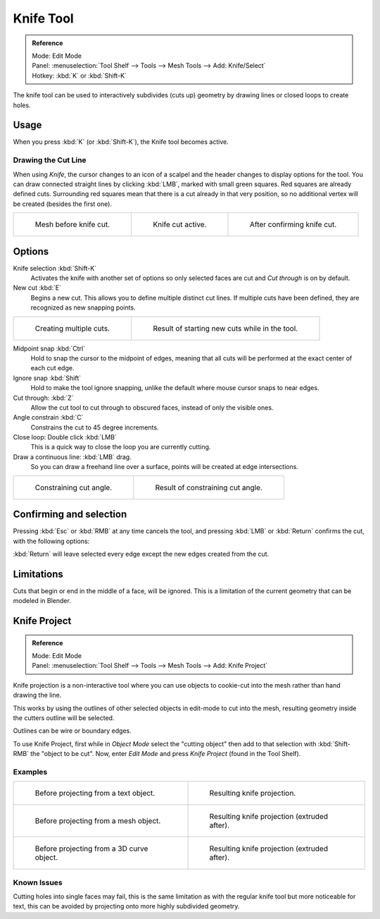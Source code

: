 
**********
Knife Tool
**********

.. admonition:: Reference
   :class: refbox

   | Mode:     Edit Mode
   | Panel:    :menuselection:`Tool Shelf --> Tools --> Mesh Tools --> Add: Knife/Select`
   | Hotkey:   :kbd:`K` or :kbd:`Shift-K`


The knife tool can be used to interactively subdivides (cuts up)
geometry by drawing lines or closed loops to create holes.


Usage
=====

When you press :kbd:`K` (or :kbd:`Shift-K`), the Knife tool becomes active.


Drawing the Cut Line
--------------------

When using *Knife*, the cursor changes to an icon of a scalpel
and the header changes to display options for the tool.
You can draw connected straight lines by clicking :kbd:`LMB`,
marked with small green squares. Red squares are already defined cuts.
Surrounding red squares mean that there is a cut already in that very position,
so no additional vertex will be created (besides the first one).

.. list-table::

   * - .. figure:: /images/knife1.png
          :width: 200px

          Mesh before knife cut.

     - .. figure:: /images/knife2.png
          :width: 200px

          Knife cut active.

     - .. figure:: /images/knife3.png
          :width: 200px

          After confirming knife cut.


Options
=======

Knife selection :kbd:`Shift-K`
   Activates the knife with another set of options so only selected faces are cut and
   *Cut through* is on by default.

New cut :kbd:`E`
   Begins a new cut. This allows you to define multiple distinct cut lines.
   If multiple cuts have been defined, they are recognized as new snapping points.

.. list-table::

   * - .. figure:: /images/knife4.png
          :width: 320px

          Creating multiple cuts.

     - .. figure:: /images/knife5.png
          :width: 320px

          Result of starting new cuts while in the tool.


Midpoint snap :kbd:`Ctrl`
   Hold to snap the cursor to the midpoint of edges,
   meaning that all cuts will be performed at the exact center of each cut edge.
Ignore snap :kbd:`Shift`
   Hold to make the tool ignore snapping,
   unlike the default where mouse cursor snaps to near edges.
Cut through: :kbd:`Z`
   Allow the cut tool to cut through to obscured faces, instead of only the visible ones.
Angle constrain :kbd:`C`
   Constrains the cut to 45 degree increments.
Close loop: Double click :kbd:`LMB`
   This is a quick way to close the loop you are currently cutting.
Draw a continuous line: :kbd:`LMB` drag.
   So you can draw a freehand line over a surface,
   points will be created at edge intersections.

.. list-table::

   * - .. figure:: /images/knife6.png
          :width: 320px

          Constraining cut angle.

     - .. figure:: /images/knife7.png
          :width: 320px

          Result of constraining cut angle.


Confirming and selection
========================

Pressing :kbd:`Esc` or :kbd:`RMB` at any time cancels the tool,
and pressing :kbd:`LMB` or :kbd:`Return` confirms the cut, with the following options:

:kbd:`Return` will leave selected every edge except the new edges created from the cut.


Limitations
===========

Cuts that begin or end in the middle of a face, will be ignored.
This is a limitation of the current geometry that can be modeled in Blender.


Knife Project
=============

.. admonition:: Reference
   :class: refbox

   | Mode:     Edit Mode
   | Panel:    :menuselection:`Tool Shelf --> Tools --> Mesh Tools --> Add: Knife Project`

Knife projection is a non-interactive tool where you can use objects to cookie-cut into the
mesh rather than hand drawing the line.

This works by using the outlines of other selected objects in edit-mode to cut into the mesh,
resulting geometry inside the cutters outline will be selected.

Outlines can be wire or boundary edges.

To use Knife Project, first while in *Object Mode* select the "cutting object"
then add to that selection with :kbd:`Shift-RMB` the "object to be cut".
Now, enter *Edit Mode* and press *Knife Project* (found in the Tool Shelf).


Examples
--------

.. list-table::

   * - .. figure:: /images/knife_project_text_before.jpg
          :width: 320px

          Before projecting from a text object.

     - .. figure:: /images/knife_project_text_after.jpg
          :width: 320px

          Resulting knife projection.

   * - .. figure:: /images/knife_project_mesh_before.jpg
          :width: 320px

          Before projecting from a mesh object.

     - .. figure:: /images/knife_project_mesh_after.jpg
          :width: 320px

          Resulting knife projection (extruded after).

   * - .. figure:: /images/knife_project_curve_before.png
          :width: 320px

          Before projecting from a 3D curve object.

     - .. figure:: /images/knife_project_curve_after.jpg
          :width: 320px

          Resulting knife projection (extruded after).


Known Issues
------------

Cutting holes into single faces may fail,
this is the same limitation as with the regular knife tool but more noticeable for text,
this can be avoided by projecting onto more highly subdivided geometry.
